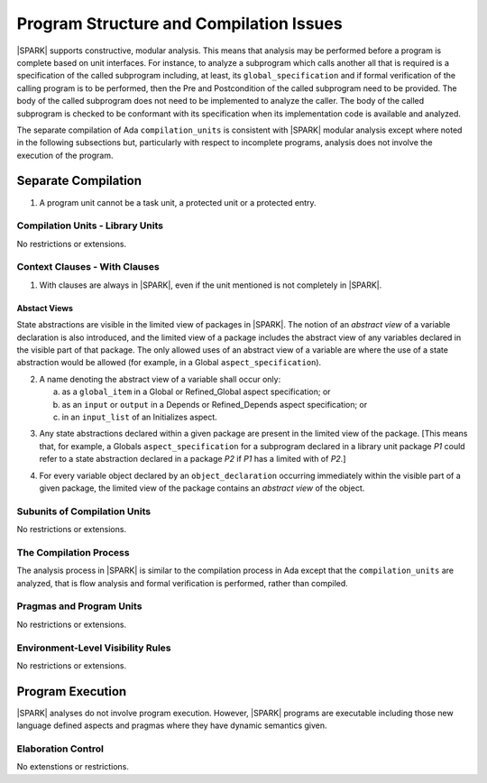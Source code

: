 Program Structure and Compilation Issues
========================================

|SPARK| supports constructive, modular analysis. This means that analysis may be
performed before a program is complete based on unit interfaces. For instance,
to analyze a subprogram which calls another all that is required is a
specification of the called subprogram including, at least, its
``global_specification`` and if formal verification of the calling program is to
be performed, then the Pre and Postcondition of the called subprogram need to
be provided. The body of the called subprogram does not need to be implemented
to analyze the caller. The body of the called subprogram is checked to be
conformant with its specification when its implementation code is available and
analyzed.

The separate compilation of Ada ``compilation_units`` is consistent with
|SPARK| modular analysis except where noted in the following subsections but,
particularly with respect to incomplete programs, analysis does not involve the
execution of the program.


Separate Compilation
--------------------

.. centered:: **Legality Rules**

.. _tu-separate_compilation-01:

1. A program unit cannot be a task unit, a protected unit or a protected entry.

.. _etu-separate_compilation:

Compilation Units - Library Units
~~~~~~~~~~~~~~~~~~~~~~~~~~~~~~~~~

No restrictions or extensions.

Context Clauses - With Clauses
~~~~~~~~~~~~~~~~~~~~~~~~~~~~~~

.. centered:: **Legality Rules**

.. _tu-context_clauses_with_clauses-01:

1. With clauses are always in |SPARK|, even if the unit mentioned is
   not completely in |SPARK|.

.. _etu-context_clauses_with_clauses-lr:

Abstact Views
^^^^^^^^^^^^^

State abstractions are visible in the limited view of packages in |SPARK|. The
notion of an *abstract view* of a variable declaration is also introduced, and
the limited view of a package includes the abstract view of any variables
declared in the visible part of that package. The only allowed uses of an
abstract view of a variable are where the use of a state abstraction would be
allowed (for example, in a Global ``aspect_specification``).

.. centered:: **Legality Rules**

.. _tu-context_clauses_with_clauses-02:

2. A name denoting the abstract view of a variable shall occur only:

   a. as a ``global_item`` in a Global or Refined_Global aspect
      specification; or

   b. as an ``input`` or ``output`` in a Depends or Refined_Depends
      aspect specification; or

   c. in an ``input_list`` of an Initializes aspect.

.. _etu-context_clauses_with_clauses_abstract_view-lr:

.. centered:: **Static Semantics**

.. _tu-context_clauses_with_clauses-03:

3. Any state abstractions declared within a given package are present in
   the limited view of the package.
   [This means that, for example, a Globals ``aspect_specification`` for a
   subprogram declared in a library unit package *P1* could refer to a state
   abstraction declared in a package *P2* if *P1* has a limited with of *P2*.]

.. _tu-context_clauses_with_clauses-04:

4. For every variable object declared by an ``object_declaration`` occurring
   immediately within the visible part of a given package, the limited
   view of the package contains an *abstract view* of the object.

.. _tu-context_clauses_with_clauses_abstract_view-ss:


Subunits of Compilation Units
~~~~~~~~~~~~~~~~~~~~~~~~~~~~~

No restrictions or extensions.

The Compilation Process
~~~~~~~~~~~~~~~~~~~~~~~

The analysis process in |SPARK| is similar to the compilation process in Ada
except that the ``compilation_units`` are analyzed, that is flow analysis and
formal verification is performed, rather than compiled.

Pragmas and Program Units
~~~~~~~~~~~~~~~~~~~~~~~~~

No restrictions or extensions.

Environment-Level Visibility Rules
~~~~~~~~~~~~~~~~~~~~~~~~~~~~~~~~~~

No restrictions or extensions.

Program Execution
-----------------

|SPARK| analyses do not involve program execution.  However, |SPARK| programs
are executable including those new language defined aspects and pragmas where
they have dynamic semantics given.

Elaboration Control
~~~~~~~~~~~~~~~~~~~

No extenstions or restrictions.
